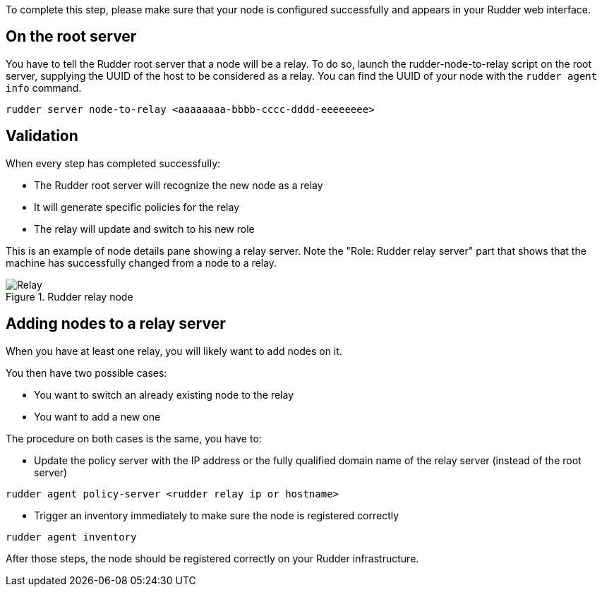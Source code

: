 To complete this step, please make sure that your node is configured successfully
and appears in your Rudder web interface.

== On the root server

You have to tell the Rudder root server that a node will be a relay. To do so,
launch the rudder-node-to-relay script on the root server, supplying the UUID of the
host to be considered as a relay. You can find the UUID of your node with the
`rudder agent info` command.

----

rudder server node-to-relay <aaaaaaaa-bbbb-cccc-dddd-eeeeeeee>

----

== Validation

When every step has completed successfully:

- The Rudder root server will recognize the new node as a relay
- It will generate specific policies for the relay
- The relay will update and switch to his new role

This is an example of node details pane showing a relay server. Note the "Role:
Rudder relay server" part that shows that the machine has successfully changed
from a node to a relay.

.Rudder relay node

image::RudderRelay.png[Relay]

== Adding nodes to a relay server

When you have at least one relay, you will likely want to add nodes
on it.

You then have two possible cases:

- You want to switch an already existing node to the relay
- You want to add a new one

The procedure on both cases is the same, you have to:

- Update the policy server with the IP address or the fully qualified domain name of the relay server
(instead of the root server)

----

rudder agent policy-server <rudder relay ip or hostname>                                                     

----


- Trigger an inventory immediately to make sure the node is registered correctly

----

rudder agent inventory

----

After those steps, the node should be registered correctly on your Rudder
infrastructure.

